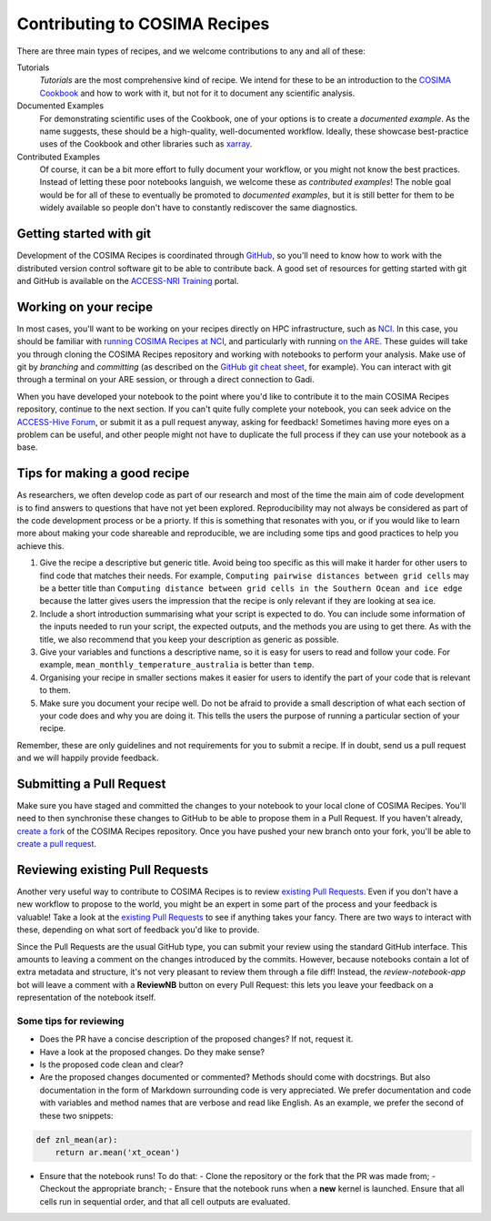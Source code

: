 Contributing to COSIMA Recipes
==============================

There are three main types of recipes, and we welcome contributions to any and
all of these:

Tutorials
   *Tutorials* are the most comprehensive kind of recipe. We intend for these
   to be an introduction to the `COSIMA Cookbook`_ and how to work with it,
   but not for it to document any scientific analysis.

Documented Examples
   For demonstrating scientific uses of the Cookbook, one of your options
   is to create a *documented example*. As the name suggests, these should be
   a high-quality, well-documented workflow. Ideally, these showcase
   best-practice uses of the Cookbook and other libraries such as `xarray`_.

Contributed Examples
   Of course, it can be a bit more effort to fully document your workflow,
   or you might not know the best practices. Instead of letting these poor
   notebooks languish, we welcome these as *contributed examples*! The noble
   goal would be for all of these to eventually be promoted to *documented
   examples*, but it is still better for them to be widely available so people
   don't have to constantly rediscover the same diagnostics.

.. _COSIMA Cookbook: https://github.com/COSIMA/cosima-cookbook
.. _xarray: https://xarray.dev/


Getting started with git
------------------------

Development of the COSIMA Recipes is coordinated through `GitHub`_, so you'll
need to know how to work with the distributed version control software git to
be able to contribute back. A good set of resources for getting started with
git and GitHub is available on the `ACCESS-NRI Training`_ portal.

.. _GitHub: https://github.com/COSIMA/cosima-recipes
.. _ACCESS-NRI Training: https://access-nri.github.io/Training/HowTos/GitAndGitHub/


Working on your recipe
----------------------

In most cases, you'll want to be working on your recipes directly on HPC
infrastructure, such as `NCI`_. In this case, you should be familiar with
`running COSIMA Recipes at NCI`_, and particularly with running `on the ARE`_.
These guides will take you through cloning the COSIMA Recipes repository and
working with notebooks to perform your analysis. Make use of git by *branching*
and *committing* (as described on the `GitHub git cheat sheet`_, for example).
You can interact with git through a terminal on your ARE session, or through a
direct connection to Gadi.

When you have developed your notebook to the point where you'd like to
contribute it to the main COSIMA Recipes repository, continue to the next
section. If you can't quite fully complete your notebook, you can seek advice
on the `ACCESS-Hive Forum`_, or submit it as a pull request anyway, asking for
feedback! Sometimes having more eyes on a problem can be useful, and other
people might not have to duplicate the full process if they can use your
notebook as a base.

.. _NCI: https://nci.org.au/
.. _running COSIMA Recipes at NCI: https://github.com/COSIMA/cosima-cookbook/wiki/Beginners-Guide-to-the-COSIMA-Cookbook#running-cosima-recipes-at-nci
.. _on the ARE: https://github.com/COSIMA/cosima-cookbook/wiki/How-to-use-COSIMA-Cookbook-on-the-ARE-@-NCI
.. _GitHub git cheat sheet: https://training.github.com/downloads/github-git-cheat-sheet/
.. _ACCESS-Hive Forum: https://forum.access-hive.org.au/


Tips for making a good recipe
----------------------------

As researchers, we often develop code as part of our research and most of
the time the main aim of code development is to find answers to questions
that have not yet been explored. Reproducibility may not always be considered
as part of the code development process or be a priorty. If this is something
that resonates with you, or if you would like to learn more about making your
code shareable and reproducible, we are including some tips and good practices
to help you achieve this. 

1. Give the recipe a descriptive but generic title. Avoid being too specific
   as this will make it harder for other users to find code that matches their
   needs. For example, ``Computing pairwise distances between grid cells`` may be
   a better title than ``Computing distance between grid cells in the Southern
   Ocean and ice edge`` because the latter gives users the impression that
   the recipe is only relevant if they are looking at sea ice.

2. Include a short introduction summarising what your script is expected to
   do. You can include some information of the inputs needed to run your script,
   the expected outputs, and the methods you are using to get there. As with
   the title, we also recommend that you keep your description as generic as
   possible.

3. Give your variables and functions a descriptive name, so it is easy for
   users to read and follow your code. For example, ``mean_monthly_temperature_australia``
   is better than ``temp``.

4. Organising your recipe in smaller sections makes it easier for users to
   identify the part of your code that is relevant to them. 

5. Make sure you document your recipe well. Do not be afraid to provide a
   small description of what each section of your code does and why you are
   doing it. This tells the users the purpose of running a particular section
   of your recipe.

Remember, these are only guidelines and not requirements for you to submit a recipe.
If in doubt, send us a pull request and we will happily provide feedback.


Submitting a Pull Request
-------------------------

Make sure you have staged and committed the changes to your notebook to your
local clone of COSIMA Recipes. You'll need to then synchronise these changes
to GitHub to be able to propose them in a Pull Request. If you haven't already,
`create a fork`_ of the COSIMA Recipes repository. Once you have pushed your
new branch onto your fork, you'll be able to `create a pull request`_.

.. _create a fork: https://docs.github.com/en/get-started/quickstart/fork-a-repo
.. _create a pull request: https://docs.github.com/en/get-started/quickstart/github-flow#create-a-pull-request


Reviewing existing Pull Requests
--------------------------------

Another very useful way to contribute to COSIMA Recipes is to review `existing
Pull Requests`_. Even if you don't have a new workflow to propose to the world,
you might be an expert in some part of the process and your feedback is valuable!
Take a look at the `existing Pull Requests`_ to see if anything takes your fancy.
There are two ways to interact with these, depending on what sort of feedback
you'd like to provide.

Since the Pull Requests are the usual GitHub type, you can submit your review using
the standard GitHub interface. This amounts to leaving a comment on the changes
introduced by the commits. However, because notebooks contain a lot of extra
metadata and structure, it's not very pleasant to review them through a file diff!
Instead, the *review-notebook-app* bot will leave a comment with a **ReviewNB**
button on every Pull Request: this lets you leave your feedback on a representation
of the notebook itself.

Some tips for reviewing
^^^^^^^^^^^^^^^^^^^^^^^

* Does the PR have a concise description of the proposed changes? If not, request it.
* Have a look at the proposed changes. Do they make sense?
* Is the proposed code clean and clear?
* Are the proposed changes documented or commented? Methods should come with docstrings. But also documentation in the form of Markdown surrounding code is very appreciated. We prefer documentation and code with variables and method names that are verbose and read like English. As an example, we prefer the second of these two snippets:


.. code-block:: python

    def znl_mean(ar):
        return ar.mean('xt_ocean')

.. code-block:: python
    def zonal_mean(dataarray):
        '''
        Returns the (numerical) zonal mean of `dataarray`, i.e., its mean along latitude circles.

            Parameters:
                    dataarray (xarray.dataarray): An xarray dataarray

            Returns:
                    binary_sum (xarray.dataarray): The (numerical) zonal mean of `dataarray
        '''

        return dataarray.cf.mean('longitude')
     

* Ensure that the notebook runs! To do that:
  - Clone the repository or the fork that the PR was made from;
  - Checkout the appropriate branch;
  - Ensure that the notebook runs when a **new** kernel is launched. Ensure that all cells run in sequential order, and that all cell outputs are evaluated.

.. _existing Pull Requests: https://github.com/COSIMA/cosima-recipes/pulls
